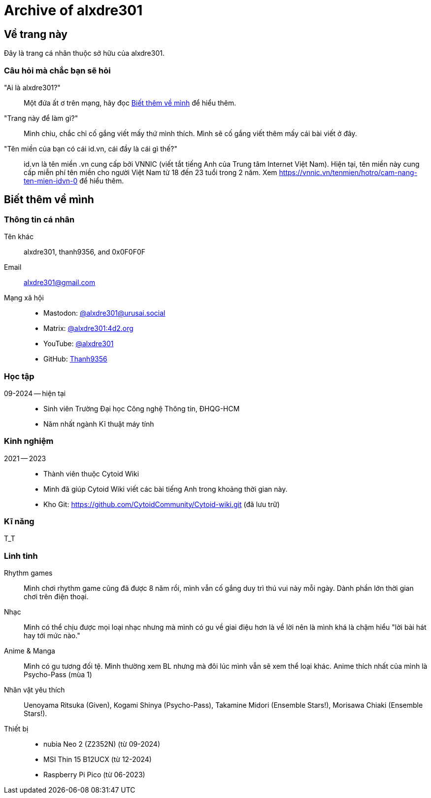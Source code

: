= Archive of alxdre301

== Về trang này

Đây là trang cá nhân thuộc sở hữu của alxdre301.

=== Câu hỏi mà chắc bạn sẽ hỏi

"Ai là alxdre301?"::
Một đứa ất ơ trên mạng, hãy đọc <<Biết thêm về mình>> để hiểu thêm.

"Trang này để làm gì?"::
Mình chiu, chắc chỉ cố gắng viết mấy thứ mình thích. Mình sẽ cố gắng viết thêm mấy cái bài viết ở đây.

"Tên miền của bạn có cái id.vn, cái đầy là cái gì thế?"::
id.vn là tên miền .vn cung cấp bởi VNNIC (viết tắt tiếng Anh của Trung tâm Internet Việt Nam). Hiện
tại, tên miền này cung cấp miễn phí tên miền cho người Việt Nam từ 18 đến 23 tuổi trong 2 năm. Xem
https://vnnic.vn/tenmien/hotro/cam-nang-ten-mien-idvn-0 để hiểu thêm.

== Biết thêm về mình

=== Thông tin cá nhân

Tên khác:: alxdre301, thanh9356, and 0x0F0F0F
Email:: alxdre301@gmail.com
Mạng xã hội::
* Mastodon: https://urusai.social/@alxdre301/[@alxdre301@urusai.social]
* Matrix: https://matrix.to/#/@alxdre301:4d2.org[@alxdre301:4d2.org]
* YouTube: https://www.youtube.com/@alxdre301[@alxdre301]
* GitHub: https://github.com/Thanh9356[Thanh9356]

=== Học tập

09-2024 — hiện tại::
* Sinh viên Trường Đại học Công nghệ Thông tin, ĐHQG-HCM
* Năm nhất ngành Kĩ thuật máy tính

=== Kinh nghiệm

2021 — 2023::
* Thành viên thuộc Cytoid Wiki
* Mình đã giúp Cytoid Wiki viết các bài tiếng Anh trong khoảng thời gian này.
* Kho Git: https://github.com/CytoidCommunity/Cytoid-wiki.git (đã lưu trữ)

=== Kĩ năng

T_T

=== Linh tinh

Rhythm games::
Mình chơi rhythm game cũng đã được 8 năm rồi, mình vẫn cố gắng duy trì thú vui này mỗi ngày. Dành
phần lớn thời gian chơi trên điện thoại.

Nhạc::
Mình có thể chịu được mọi loại nhạc nhưng mà mình có gu về giai điệu hơn là về lời nên là mình khá
là chậm hiểu "lời bài hát hay tới mức nào."

Anime & Manga::
Mình có gu tương đối tệ. Mình thường xem BL nhưng mà đôi lúc mình vẫn sẽ xem thể loại khác. Anime
thích nhất của mình là Psycho-Pass (mùa 1)

Nhân vật yêu thích::
Uenoyama Ritsuka (Given), Kogami Shinya (Psycho-Pass), Takamine Midori (Ensemble Stars!), Morisawa
Chiaki (Ensemble Stars!).

Thiết bị::
* nubia Neo 2 (Z2352N) (từ 09-2024)
* MSI Thin 15 B12UCX (từ 12-2024)
* Raspberry Pi Pico (từ 06-2023)
